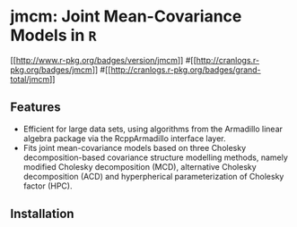 #+AUTHOR: Yi Pan
#+EMAIL: ypan1988@gmail.com

* jmcm: Joint Mean-Covariance Models in ~R~

[[https://cran.r-project.org/web/packages/jmcm][[[http://www.r-pkg.org/badges/version/jmcm]]]]
#[[http://cranlogs.r-pkg.org/badges/jmcm][[[http://cranlogs.r-pkg.org/badges/jmcm]]]]
#[[http://cranlogs.r-pkg.org/badges/grand-total/jmcm][[[http://cranlogs.r-pkg.org/badges/grand-total/jmcm]]]]

** Features
- Efficient for large data sets, using algorithms from the Armadillo linear
  algebra package via the RcppArmadillo interface layer.
- Fits joint mean-covariance models based on three Cholesky decomposition-based
  covariance structure modelling methods, namely modified Cholesky
  decomposition (MCD), alternative Cholesky decomposition (ACD) and
  hyperpherical parameterization of Cholesky factor (HPC).  

** Installation


